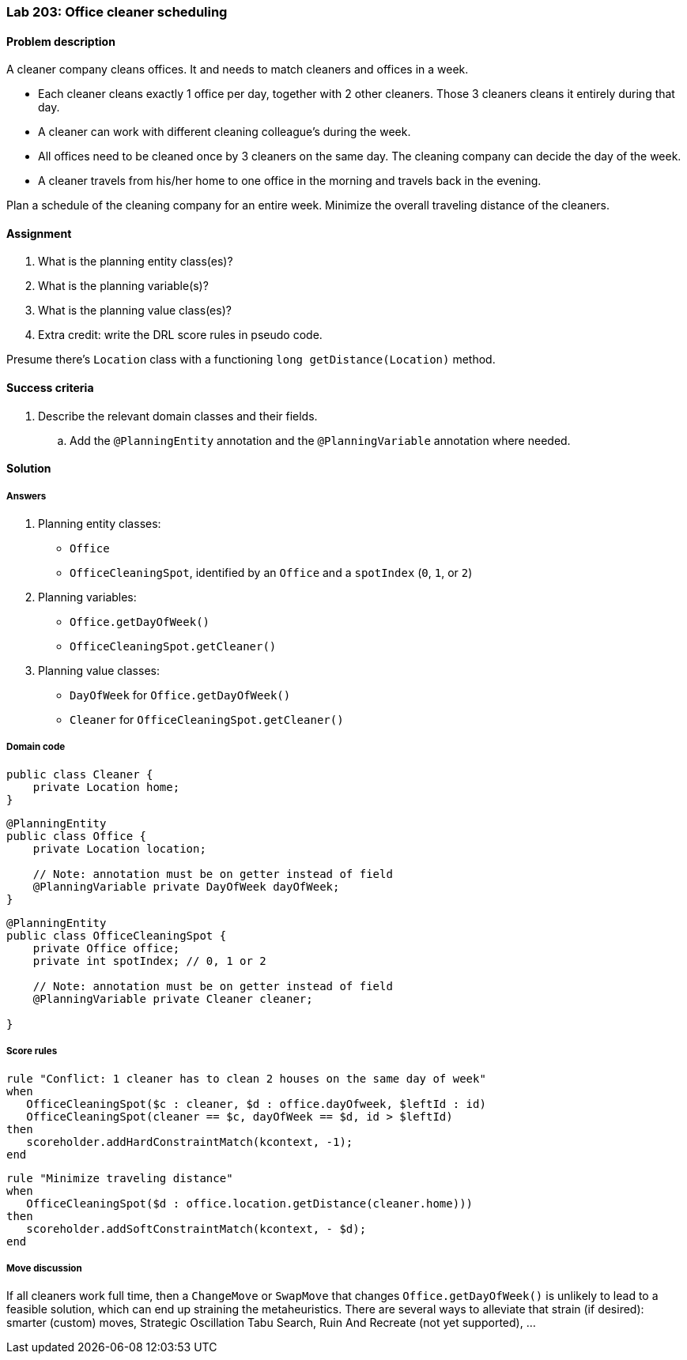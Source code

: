 === Lab 203: Office cleaner scheduling

==== Problem description

A cleaner company cleans offices. It and needs to match cleaners and offices in a week.

* Each cleaner cleans exactly 1 office per day, together with 2 other cleaners. Those 3 cleaners cleans it entirely during that day.
* A cleaner can work with different cleaning colleague's during the week.
* All offices need to be cleaned once by 3 cleaners on the same day. The cleaning company can decide the day of the week.
* A cleaner travels from his/her home to one office in the morning and travels back in the evening.

Plan a schedule of the cleaning company for an entire week. Minimize the overall traveling distance of the cleaners.

==== Assignment

. What is the planning entity class(es)?
. What is the planning variable(s)?
. What is the planning value class(es)?
. Extra credit: write the DRL score rules in pseudo code.

Presume there's `Location` class with a functioning `long getDistance(Location)` method.

==== Success criteria

. Describe the relevant domain classes and their fields.
.. Add the `@PlanningEntity` annotation and the `@PlanningVariable` annotation where needed.

[.solution]
==== Solution

===== Answers

. Planning entity classes:
** `Office`
** `OfficeCleaningSpot`, identified by an `Office` and a `spotIndex` (`0`, `1`, or `2`)
. Planning variables:
** `Office.getDayOfWeek()`
** `OfficeCleaningSpot.getCleaner()`
. Planning value classes:
** `DayOfWeek` for `Office.getDayOfWeek()`
** `Cleaner` for `OfficeCleaningSpot.getCleaner()`

===== Domain code

[source,java]
----
public class Cleaner {
    private Location home;
}
----

[source,java]
----
@PlanningEntity
public class Office {
    private Location location;

    // Note: annotation must be on getter instead of field
    @PlanningVariable private DayOfWeek dayOfWeek;
}
----

[source,java]
----
@PlanningEntity
public class OfficeCleaningSpot {
    private Office office;
    private int spotIndex; // 0, 1 or 2

    // Note: annotation must be on getter instead of field
    @PlanningVariable private Cleaner cleaner;

}
----

===== Score rules

[source,drl]
----
rule "Conflict: 1 cleaner has to clean 2 houses on the same day of week"
when
   OfficeCleaningSpot($c : cleaner, $d : office.dayOfweek, $leftId : id)
   OfficeCleaningSpot(cleaner == $c, dayOfWeek == $d, id > $leftId)
then
   scoreholder.addHardConstraintMatch(kcontext, -1);
end
----

[source,drl]
----
rule "Minimize traveling distance"
when
   OfficeCleaningSpot($d : office.location.getDistance(cleaner.home)))
then
   scoreholder.addSoftConstraintMatch(kcontext, - $d);
end
----

===== Move discussion

If all cleaners work full time, then a `ChangeMove` or `SwapMove` that changes `Office.getDayOfWeek()`
is unlikely to lead to a feasible solution, which can end up straining the metaheuristics.
There are several ways to alleviate that strain (if desired):
smarter (custom) moves, Strategic Oscillation Tabu Search, Ruin And Recreate (not yet supported), ...

